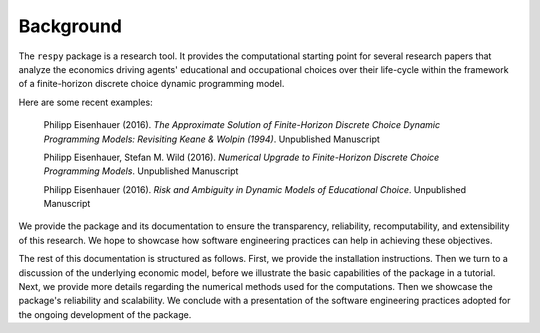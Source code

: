Background
==========

The ``respy`` package is a research tool. It provides the computational starting point for several research papers that analyze the economics driving agents' educational and occupational choices over their life-cycle within the framework of a finite-horizon discrete choice dynamic programming model.

Here are some recent examples:

    Philipp Eisenhauer (2016). *The Approximate Solution of Finite-Horizon Discrete Choice Dynamic Programming Models: Revisiting Keane & Wolpin (1994)*. Unpublished Manuscript

    Philipp Eisenhauer, Stefan M. Wild (2016). *Numerical Upgrade to Finite-Horizon Discrete Choice Programming Models*. Unpublished Manuscript

    Philipp Eisenhauer (2016). *Risk and Ambiguity in Dynamic Models of Educational Choice*. Unpublished Manuscript

We provide the package and its documentation to ensure the transparency, reliability, recomputability, and extensibility of this research. We hope to showcase how software engineering practices can help in achieving these objectives.

The rest of this documentation is structured as follows. First, we provide the installation instructions. Then we turn to a discussion of the underlying economic model, before we illustrate the basic capabilities of the package in a tutorial. Next, we provide more details regarding the numerical methods used for the computations. Then we showcase the package's reliability and scalability. We conclude with a presentation of the software engineering practices adopted for the ongoing development of the package.
